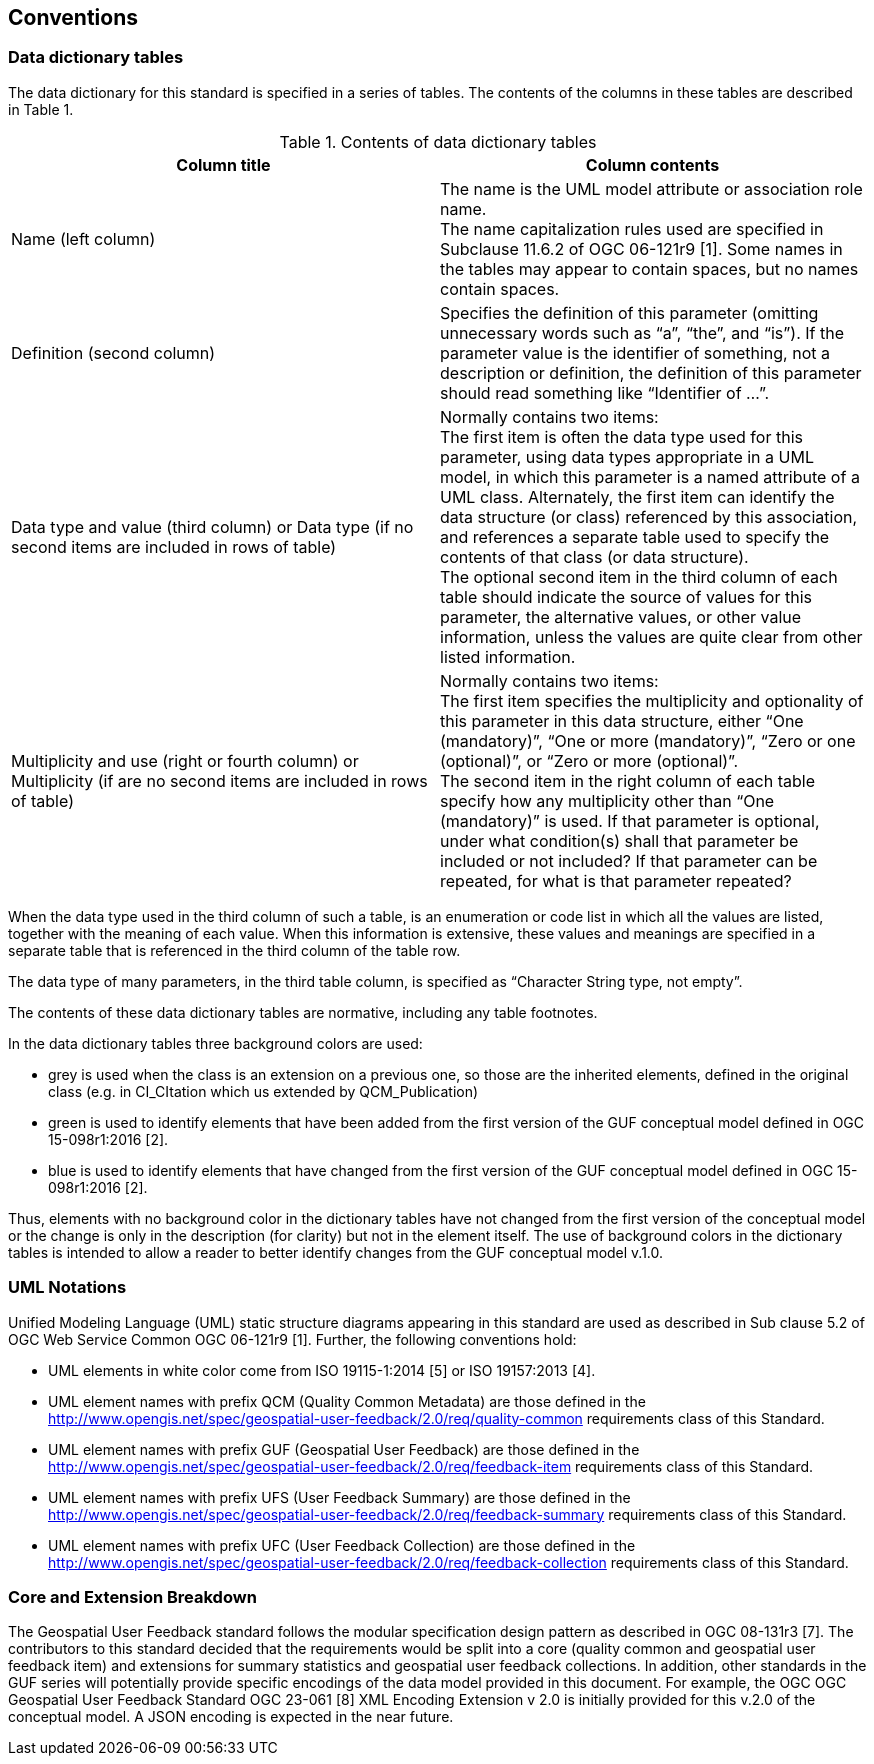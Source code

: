 == Conventions

=== Data dictionary tables

//This sections provides details and examples for any conventions used in the document. Examples of conventions are symbols, abbreviations, use of XML schema, or special notes regarding how to read the document.

//=== Identifiers
//The normative provisions in this standard are denoted by the URI

//`http://www.opengis.net/spec/{standard}/{m.n}`

//All requirements and conformance tests that appear in this document are denoted by partial URIs which are relative to this base.

The data dictionary for this standard is specified in a series of tables. The contents of the columns in these tables are described in Table 1.

[#tbl_contents,reftext='{table-caption} {counter:table-num}']
.Contents of data dictionary tables
[width = "100%",options="header"]

|===
|*Column title* | *Column contents* 
|Name 
(left column) |The name is the UML model attribute or association role name. +
The name capitalization rules used are specified in Subclause 11.6.2 of OGC 06-121r9 [1]. Some names in the tables may appear to contain spaces, but no names contain spaces.
|Definition 
(second column) | Specifies the definition of this parameter (omitting unnecessary words such as “a”, “the”, and “is”). If the parameter value is the identifier of something, not a description or definition, the definition of this parameter should read something like “Identifier of ...”.
| Data type and value (third column) or Data type 
(if
 no second items are included in rows of table)
| Normally contains two items: +
The first item is often the data type used for this parameter, using data types appropriate in a UML model, in which this parameter is a named attribute of a UML class. Alternately, the first item can identify the data structure (or class) referenced by this association, and references a separate table used to specify the contents of that class (or data structure). +
The optional second item in the third column of each table should indicate the source of values for this parameter, the alternative values, or other value information, unless the values are quite clear from other listed information.
|Multiplicity and use (right or fourth column)
or Multiplicity (if are no second items are included in rows of table) 
|Normally contains two items: +
The first item specifies the multiplicity and optionality of this parameter in this data structure, either “One (mandatory)”, “One or more (mandatory)”, “Zero or one (optional)”, or “Zero or more (optional)”. +
The second item in the right column of each table specify how any multiplicity other than “One (mandatory)” is used. If that parameter is optional, under what condition(s) shall that parameter be included or not included?  If that parameter can be repeated, for what is that parameter repeated? 
|===

When the data type used in the third column of such a table, is an enumeration or code list in which all the values are listed, together with the meaning of each value. When this information is extensive, these values and meanings are specified in a separate table that is referenced in the third column of the table row.

The data type of many parameters, in the third table column, is specified as “Character String type, not empty”.

The contents of these data dictionary tables are normative, including any table footnotes.

In the data dictionary tables three background colors are used:

* grey is used when the class is an extension on a previous one, so those are the inherited elements, defined in the original class (e.g. in CI_CItation which us extended by QCM_Publication)
* green is used to identify elements that have been added from the first version of the GUF conceptual model defined in OGC 15-098r1:2016 [2].
* blue is used to identify elements that have changed from the first version of the GUF conceptual model defined in OGC 15-098r1:2016 [2].

Thus, elements with no background color in the dictionary tables have not changed from the first version of the conceptual model or the change is only in the description (for clarity) but not in the element itself. The use of background colors in the dictionary tables is intended to allow a reader to better identify changes from the GUF conceptual model v.1.0.

=== UML Notations

Unified Modeling Language (UML) static structure diagrams appearing in this standard are used as described in Sub clause 5.2 of OGC Web Service Common OGC 06-121r9 [1]. Further, the following conventions hold:

*	UML elements in white color come from ISO 19115-1:2014 [5] or ISO 19157:2013 [4].
*   UML element names with prefix QCM (Quality Common Metadata) are those defined in the http://www.opengis.net/spec/geospatial-user-feedback/2.0/req/quality-common requirements class of this Standard.
*	UML element names with prefix GUF (Geospatial User Feedback) are those defined in the http://www.opengis.net/spec/geospatial-user-feedback/2.0/req/feedback-item requirements class of this Standard.
*	UML element names with prefix UFS (User Feedback Summary) are those defined in the http://www.opengis.net/spec/geospatial-user-feedback/2.0/req/feedback-summary requirements class of this Standard.
*	UML element names with prefix UFC (User Feedback Collection) are those defined in the http://www.opengis.net/spec/geospatial-user-feedback/2.0/req/feedback-collection requirements class of this Standard.

=== Core and Extension Breakdown

The Geospatial User Feedback standard follows the modular specification design pattern as described in OGC 08-131r3 [7]. The contributors to this standard decided that the requirements would be split into a core (quality common and geospatial user feedback item) and extensions for summary statistics and geospatial user feedback collections. In addition, other standards in the GUF series will potentially provide specific encodings of the data model provided in this document. For example, the OGC OGC Geospatial User Feedback Standard OGC 23-061 [8] XML Encoding Extension v 2.0 is initially provided for this v.2.0 of the conceptual model. A JSON encoding is expected in the near future.
